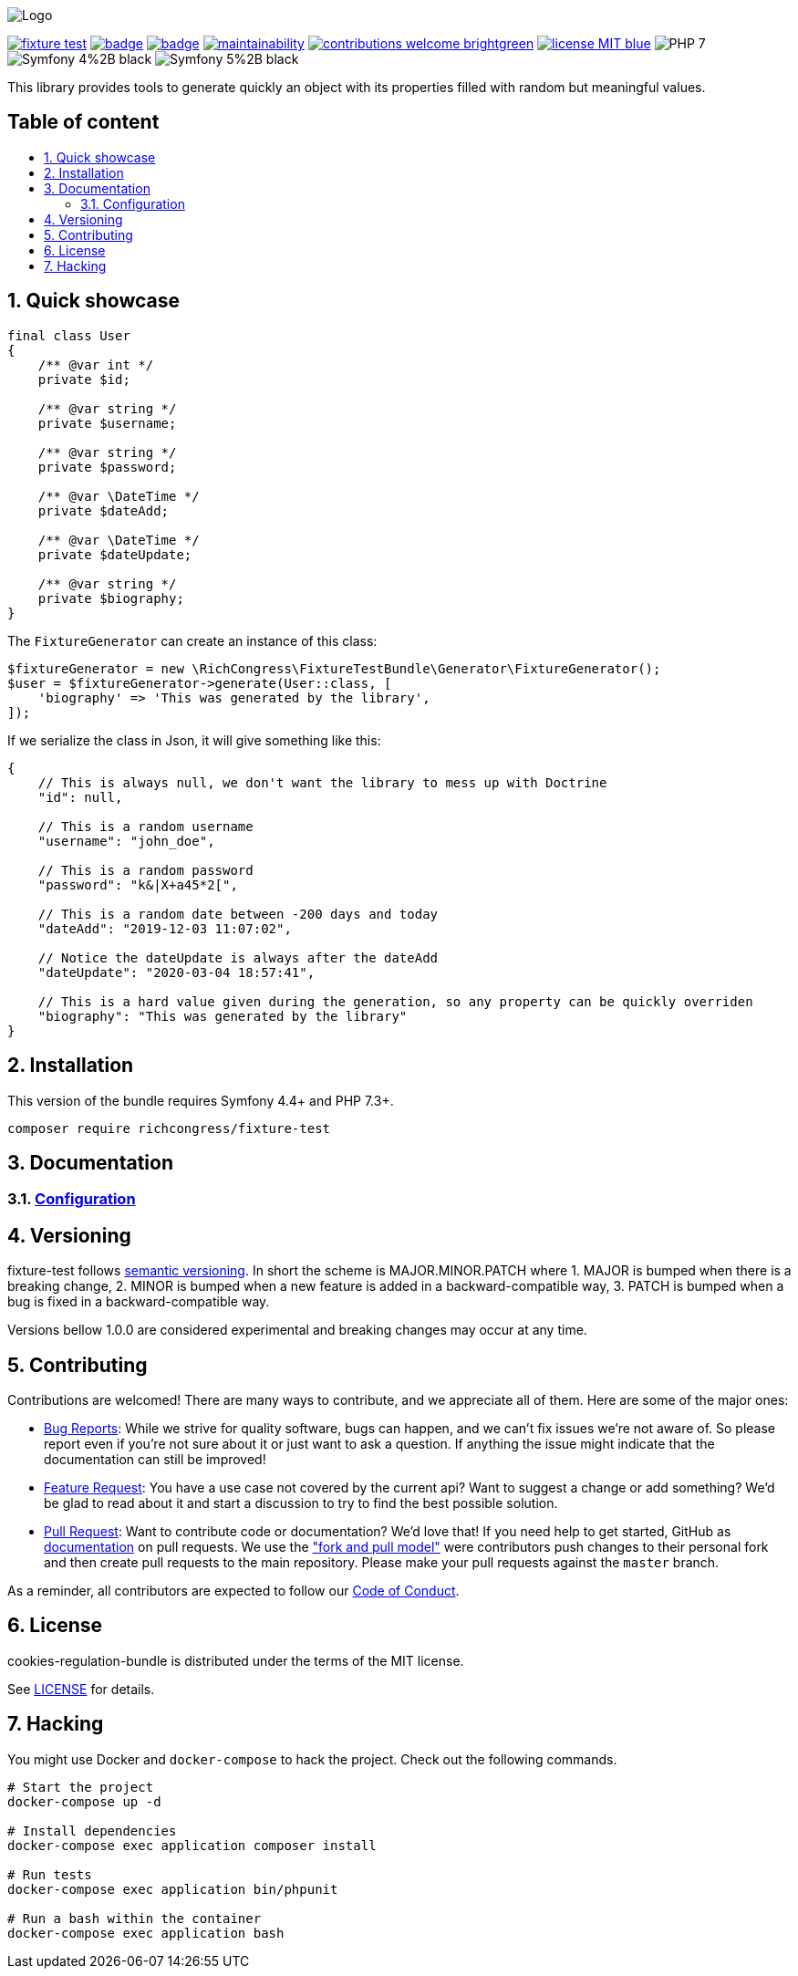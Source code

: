 :toc: macro
:toc-title:
:toclevels: 2
:sectnums:
:sectnumlevels: 2

ifdef::env-github[]
++++
<p align="center">
  <img src="./.github/logo.svg">
</p>
++++
endif::[]

ifndef::env-github[]
image:.github/logo.svg[Logo, align=center]
endif::[]

image:https://img.shields.io/packagist/v/richcongress/fixture-test[link="https://packagist.org/packages/richcongress/fixture-test",window="_blank"]
image:https://github.com/richcongress/fixture-test/workflows/Tests/badge.svg[link="https://github.com/richcongress/fixture-test/actions",window="_blank"]
image:https://coveralls.io/repos/github/richcongress/fixture-test/badge.svg?branch=master[link="https://coveralls.io/github/richcongress/fixture-test?branch=master",window="_blank"]
image:https://api.codeclimate.com/v1/badges/c19d8274f46d57faf7c4/maintainability[link="https://codeclimate.com/github/richcongress/fixture-test/maintainability",window="_blank"]
image:https://img.shields.io/badge/contributions-welcome-brightgreen.svg?style=flat[link="https://github.com/richcongress/test-suite/issues",window="_blank"]
image:https://img.shields.io/badge/license-MIT-blue.svg[link="LICENSE",window="_blank"]
image:https://img.shields.io/badge/PHP-7.3%2B-yellow[]
image:https://img.shields.io/badge/Symfony-4%2B-black[]
image:https://img.shields.io/badge/Symfony-5%2B-black[]


This library provides tools to generate quickly an object with its properties filled with random but meaningful values.


[discrete]
== Table of content

toc::[]


== Quick showcase

[source,php]
----
final class User
{
    /** @var int */
    private $id;

    /** @var string */
    private $username;

    /** @var string */
    private $password;

    /** @var \DateTime */
    private $dateAdd;

    /** @var \DateTime */
    private $dateUpdate;

    /** @var string */
    private $biography;
}
----

The `FixtureGenerator` can create an instance of this class:

[source,php]
----
$fixtureGenerator = new \RichCongress\FixtureTestBundle\Generator\FixtureGenerator();
$user = $fixtureGenerator->generate(User::class, [
    'biography' => 'This was generated by the library',
]);
----

If we serialize the class in Json, it will give something like this:

[source,json]
----
{
    // This is always null, we don't want the library to mess up with Doctrine
    "id": null,

    // This is a random username
    "username": "john_doe",

    // This is a random password
    "password": "k&|X+a45*2[",

    // This is a random date between -200 days and today
    "dateAdd": "2019-12-03 11:07:02",

    // Notice the dateUpdate is always after the dateAdd
    "dateUpdate": "2020-03-04 18:57:41",

    // This is a hard value given during the generation, so any property can be quickly overriden
    "biography": "This was generated by the library"
}
----


== Installation

This version of the bundle requires Symfony 4.4+ and PHP 7.3+.

[source,bash]
----
composer require richcongress/fixture-test
----


== Documentation

=== link:docs/Configuration.adoc[Configuration]


== Versioning

fixture-test follows link:https://semver.org/[semantic versioning^]. In short the scheme is MAJOR.MINOR.PATCH where
1. MAJOR is bumped when there is a breaking change,
2. MINOR is bumped when a new feature is added in a backward-compatible way,
3. PATCH is bumped when a bug is fixed in a backward-compatible way.

Versions bellow 1.0.0 are considered experimental and breaking changes may occur at any time.


== Contributing

Contributions are welcomed! There are many ways to contribute, and we appreciate all of them. Here are some of the major ones:

* link:https://github.com/richcongress/fixture-test/issues[Bug Reports^]: While we strive for quality software, bugs can happen, and we can't fix issues we're not aware of. So please report even if you're not sure about it or just want to ask a question. If anything the issue might indicate that the documentation can still be improved!
* link:https://github.com/richcongress/fixture-test/issues[Feature Request^]: You have a use case not covered by the current api? Want to suggest a change or add something? We'd be glad to read about it and start a discussion to try to find the best possible solution.
* link:https://github.com/richcongress/fixture-test/pulls[Pull Request^]: Want to contribute code or documentation? We'd love that! If you need help to get started, GitHub as link:https://help.github.com/articles/about-pull-requests/[documentation^] on pull requests. We use the link:https://help.github.com/articles/about-collaborative-development-models/["fork and pull model"^] were contributors push changes to their personal fork and then create pull requests to the main repository. Please make your pull requests against the `master` branch.

As a reminder, all contributors are expected to follow our link:./CODE_OF_CONDUCT.md[Code of Conduct].


== License

cookies-regulation-bundle is distributed under the terms of the MIT license.

See link:./LICENSE[LICENSE] for details.


== Hacking

You might use Docker and `docker-compose` to hack the project. Check out the following commands.

[source,bash]
----
# Start the project
docker-compose up -d

# Install dependencies
docker-compose exec application composer install

# Run tests
docker-compose exec application bin/phpunit

# Run a bash within the container
docker-compose exec application bash
----
